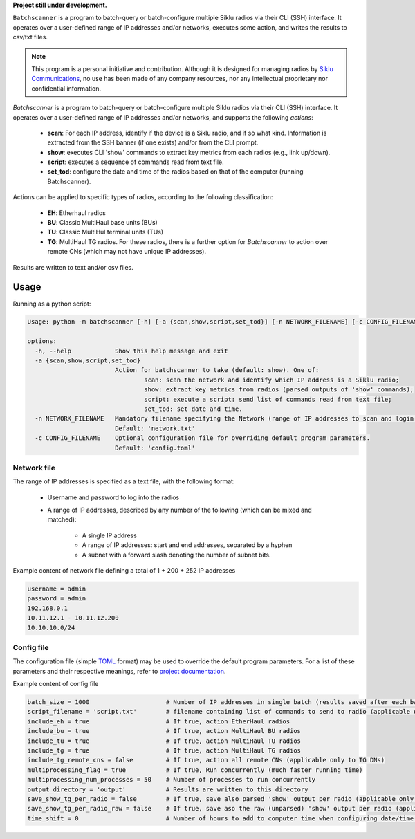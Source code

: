 
**Project still under development.**

``Batchscanner`` is a program to batch-query or batch-configure multiple Siklu radios
via their CLI (SSH) interface.
It operates over a user-defined range of IP addresses and/or networks, executes some action,
and writes the results to csv/txt files.

.. note:: This program is a personal initiative and contribution.
   Although it is designed
   for managing radios by `Siklu Communications <https://www.siklu.com>`_, no use
   has been made of any company resources, nor any intellectual proprietary nor
   confidential information.

`Batchscanner` is a program to batch-query or batch-configure
multiple Siklu radios via their CLI (SSH) interface.
It operates over a user-defined range of IP addresses and/or networks, and supports
the following *actions*:

 - **scan**: For each IP address, identify if the device is a Siklu radio, and if so what kind.
   Information is extracted from the SSH banner (if one exists) and/or from the CLI prompt.
 -  **show**: executes CLI 'show' commands to extract key metrics from each radios (e.g., link up/down).
 - **script**: executes a sequence of commands read from text file.
 - **set_tod**: configure the date and time of the radios based on that of the computer (running Batchscanner).

Actions can be applied to specific types of radios,
according to the following classification:

 - **EH**: Etherhaul radios
 - **BU**: Classic MultiHaul base units (BUs)
 - **TU**: Classic MultiHul terminal units (TUs)
 - **TG**: MultiHaul TG radios. For these radios, there is a further option for `Batchscanner` to action
   over remote CNs (which may not have unique IP addresses).

Results are written to text and/or csv files.


Usage
======

Running as a python script:

.. _usage:

.. code-block:: none

	Usage: python -m batchscanner [-h] [-a {scan,show,script,set_tod}] [-n NETWORK_FILENAME] [-c CONFIG_FILENAME]

	options:
	  -h, --help            Show this help message and exit
	  -a {scan,show,script,set_tod}
				Action for batchscanner to take (default: show). One of:
					scan: scan the network and identify which IP address is a Siklu radio;
					show: extract key metrics from radios (parsed outputs of 'show' commands);
					script: execute a script: send list of commands read from text file;
					set_tod: set date and time.
	  -n NETWORK_FILENAME   Mandatory filename specifying the Network (range of IP addresses to scan and login credentials.
				Default: 'network.txt'
	  -c CONFIG_FILENAME    Optional configuration file for overriding default program parameters.
				Default: 'config.toml'

Network file
--------------

The range of IP addresses is specified as a text file, with the following format:

 * Username and password to log into the radios
 * A range of IP addresses, described by any number of the following (which can be mixed and matched):

    - A single IP address
    - A range of IP addresses: start and end addresses, separated by a hyphen
    - A subnet with a forward slash denoting the number of subnet bits.

Example content of network file defining a total of 1 + 200 + 252 IP addresses

.. code-block::

   username = admin
   password = admin
   192.168.0.1
   10.11.12.1 - 10.11.12.200
   10.10.10.0/24


Config file
--------------

The configuration file (simple `TOML <https://toml.io/en/>`_  format) may be used to override
the default program parameters. For a list of these parameters and their respective
meanings, refer to `project documentation <https://batchscanner.readthedocs.io/en/latest/>`_.

Example content of config file

.. code-block::

    batch_size = 1000                     # Number of IP addresses in single batch (results saved after each batch)
    script_filename = 'script.txt'        # filename containing list of commands to send to radio (applicable only if action='script')
    include_eh = true                     # If true, action EtherHaul radios
    include_bu = true                     # If true, action MultiHaul BU radios
    include_tu = true                     # If true, action MultiHaul TU radios
    include_tg = true                     # If true, action MultiHaul TG radios
    include_tg_remote_cns = false         # If true, action all remote CNs (applicable only to TG DNs)
    multiprocessing_flag = true           # If true, Run concurrently (much faster running time)
    multiprocessing_num_processes = 50    # Number of processes to run concurrently
    output_directory = 'output'           # Results are written to this directory
    save_show_tg_per_radio = false        # If true, save also parsed 'show' output per radio (applicable only to TG)
    save_show_tg_per_radio_raw = false    # If true, save aso the raw (unparsed) 'show' output per radio (applicable only to TG)
    time_shift = 0                        # Number of hours to add to computer time when configuring date/time (applicable only if action='set_tod')


